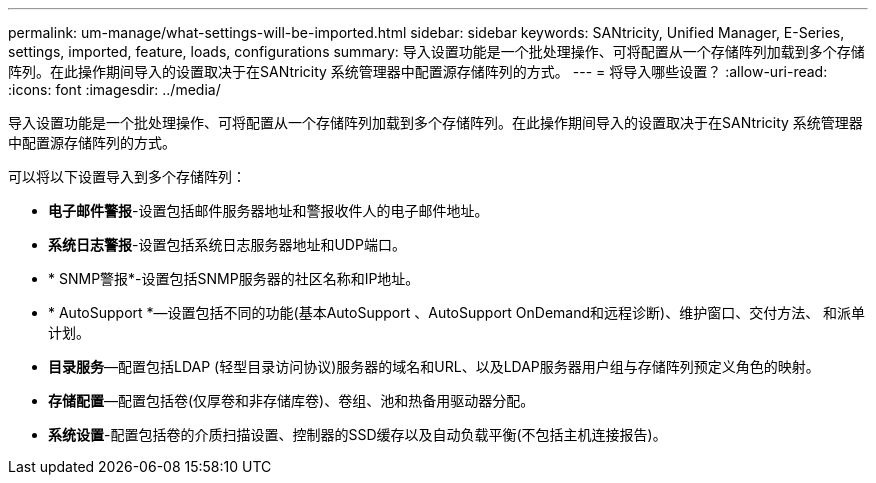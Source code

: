 ---
permalink: um-manage/what-settings-will-be-imported.html 
sidebar: sidebar 
keywords: SANtricity, Unified Manager, E-Series, settings, imported, feature, loads, configurations 
summary: 导入设置功能是一个批处理操作、可将配置从一个存储阵列加载到多个存储阵列。在此操作期间导入的设置取决于在SANtricity 系统管理器中配置源存储阵列的方式。 
---
= 将导入哪些设置？
:allow-uri-read: 
:icons: font
:imagesdir: ../media/


[role="lead"]
导入设置功能是一个批处理操作、可将配置从一个存储阵列加载到多个存储阵列。在此操作期间导入的设置取决于在SANtricity 系统管理器中配置源存储阵列的方式。

可以将以下设置导入到多个存储阵列：

* *电子邮件警报*-设置包括邮件服务器地址和警报收件人的电子邮件地址。
* *系统日志警报*-设置包括系统日志服务器地址和UDP端口。
* * SNMP警报*-设置包括SNMP服务器的社区名称和IP地址。
* * AutoSupport *—设置包括不同的功能(基本AutoSupport 、AutoSupport OnDemand和远程诊断)、维护窗口、交付方法、 和派单计划。
* *目录服务*—配置包括LDAP (轻型目录访问协议)服务器的域名和URL、以及LDAP服务器用户组与存储阵列预定义角色的映射。
* *存储配置*—配置包括卷(仅厚卷和非存储库卷)、卷组、池和热备用驱动器分配。
* *系统设置*-配置包括卷的介质扫描设置、控制器的SSD缓存以及自动负载平衡(不包括主机连接报告)。


